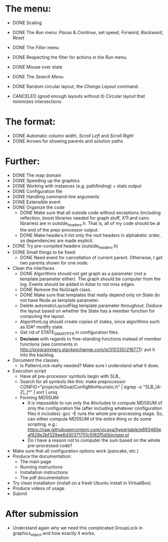 * The menu:
- DONE Scaling
- DONE The /Run/ menu: /Pause/ & /Continue/, set speed, /Forward/, /Backward/, /Reset/

- DONE The /Filter/ menu 
- DONE Respecting the filter for actions in the /Run/ menu.

- DONE Mouse over state
- DONE The /Search Menu/.

- DONE Random circular layout, the /Change Layout/ command.
- CANCELED (good enough layouts without it) Circular layout that minimizes intersections

* The format:
- DONE Automatic column width, /Scroll Left/ and /Scroll Right/
- DONE Arrows for showing parents and solution paths

* Further:
- DONE The map domain
- DONE Speeding up the graphics
- DONE Working with instances (e.g. pathfinding) + stats output
- DONE Configuration file
- DONE Handling command-line arguments
- DONE Extensible event
- DONE Organize the code
  * DONE Make sure that all outside code without exceptions (including reflection, boost libraries needed for graph stuff, X11 and cairo libraries) are in outside_headers.h. That is, all of my code should be at the end of the prep-processor output.
  * DONE Make headers.h list only the root headers in alphabetic order, so dependencies are made explicit.
- DONE Try pre-compiled headers (outside_headers.h)
- DONE Small things to be fixed:
  + DONE Need event for cancellation of current parent. Otherwise, I get two parents shown for one node.
- Clean the interfaces
  + DONE Algorithms should not get graph as a parameter (not a template parameter either). The graph should be computer from the log. Events should be added in Astar to not miss edges.
  + DONE Remove the NoGraph class.
  + DONE Make sure that templates that really depend only on State do not have Node as template parameter.
  + Delete automaticLayoutFlag template parameter throughout. Deduce the layout based on whether the State has a member function for computing the layout.
  + AlgorithmLog should create copies of states, since algorithms such as IDA* modify state.
  + Get rid of STATE_SMART_PTR in configuration files.
  + *Decision* with regards to free-standing functions instead of member functions (see comments in http://programmers.stackexchange.com/q/310330/216771): put it into the backlog.
- Document the classes
  * Is PatternLock really needed? Make sure I understand what it does.
- Execution script
  + Have all pre-processor symbols begin with SLB_
  + Search for all symbols like this: make preprocessor CONFIG="projects/KGoal/ConfigMinHeuristic.h" | egrep -o "SLB_[A-Z|_]*" | sort | uniq
  + Forming MD5SUM:
    * It is impossible to run only the #includes to compute MD5SUM of only the configuration file (after including whatever configuration files it includes): gcc -E runs the whole pre-processing stage. So, can either compute MD5SUM of the entire thing or do some scripting, e.g.: https://raw.githubusercontent.com/vicaya/hypertable/e893460eaf628e2bf329ee6d30371751c5f82f5d/bin/gpp.pl
    * Do I have a reason not to computer the sum based on the whole pre-processed code?
- Make sure that all configuration options work (pancake, etc.)
- Produce the documentation:
  + The main page
  + Running instructions
  + Installation instructions
  + The pdf documentation
- Try clean installation (install on a fresh Ubuntu install in VirtualBox)
- Produce videos of usage
- Submit
* After submission
- Understand again why we need this complicated GroupLock in graphics_object and how exactly it works.
